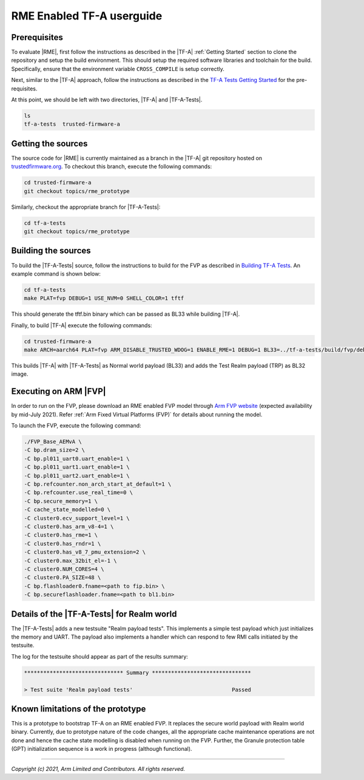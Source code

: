 RME Enabled TF-A userguide
=================================

Prerequisites
--------------

To evaluate |RME|, first follow the instructions as described in the |TF-A|
:ref:`Getting Started` section to clone the repository and setup the build
environment. This should setup the required software libraries and toolchain
for the build. Specifically, ensure that the environment variable
``CROSS_COMPILE`` is setup correctly.

Next, similar to the |TF-A| approach, follow the instructions as described
in the `TF-A Tests Getting Started`_ for the pre-requisites.

At this point, we should be left with two directories, |TF-A| and |TF-A-Tests|.

.. code:: shell

    ls
    tf-a-tests  trusted-firmware-a

Getting the sources
--------------------------

The source code for |RME| is currently maintained as a branch in the |TF-A| git
repository hosted on `trustedfirmware.org`_. To checkout this branch, execute the
following commands:

.. code:: shell

    cd trusted-firmware-a
    git checkout topics/rme_prototype

Similarly, checkout the appropriate branch for |TF-A-Tests|:

.. code:: shell

    cd tf-a-tests
    git checkout topics/rme_prototype


Building the sources
---------------------

To build the |TF-A-Tests| source, follow the instructions to build for the
FVP as described in `Building TF-A Tests`_. An example command is shown below:

.. code:: shell

    cd tf-a-tests
    make PLAT=fvp DEBUG=1 USE_NVM=0 SHELL_COLOR=1 tftf

This should generate the tftf.bin binary which can be passed as BL33 while building |TF-A|.

Finally, to build |TF-A| execute the following commands:

.. code:: shell

    cd trusted-firmware-a
    make ARCH=aarch64 PLAT=fvp ARM_DISABLE_TRUSTED_WDOG=1 ENABLE_RME=1 DEBUG=1 BL33=../tf-a-tests/build/fvp/debug/tftf.bin all fip

This builds |TF-A| with |TF-A-Tests| as Normal world payload (BL33) and adds the
Test Realm payload (TRP) as BL32 image.


Executing on ARM |FVP|
-----------------------

In order to run on the FVP, please download an RME enabled FVP model through
`Arm FVP website`_ (expected availability by mid-July 2021). Refer
:ref:`Arm Fixed Virtual Platforms (FVP)` for details about running the model.

To launch the FVP, execute the following command:

.. code:: shell

    ./FVP_Base_AEMvA \
    -C bp.dram_size=2 \
    -C bp.pl011_uart0.uart_enable=1 \
    -C bp.pl011_uart1.uart_enable=1 \
    -C bp.pl011_uart2.uart_enable=1 \
    -C bp.refcounter.non_arch_start_at_default=1 \
    -C bp.refcounter.use_real_time=0 \
    -C bp.secure_memory=1 \
    -C cache_state_modelled=0 \
    -C cluster0.ecv_support_level=1 \
    -C cluster0.has_arm_v8-4=1 \
    -C cluster0.has_rme=1 \
    -C cluster0.has_rndr=1 \
    -C cluster0.has_v8_7_pmu_extension=2 \
    -C cluster0.max_32bit_el=-1 \
    -C cluster0.NUM_CORES=4 \
    -C cluster0.PA_SIZE=48 \
    -C bp.flashloader0.fname=<path to fip.bin> \
    -C bp.secureflashloader.fname=<path to bl1.bin>

Details of the |TF-A-Tests| for Realm world
---------------------------------------------

The |TF-A-Tests| adds a new testsuite "Realm payload tests". This implements
a simple test payload which just initializes the memory and UART. The payload
also implements a handler which can respond to few RMI calls initiated
by the testsuite.

The log for the testsuite should appear as part of the results summary:

.. code-block:: shell

    ******************************* Summary *******************************

    > Test suite 'Realm payload tests'			   	     Passed


Known limitations of the prototype
-----------------------------------

This is a prototype to bootstrap TF-A on an RME enabled FVP. It replaces the
secure world payload with Realm world binary. Currently, due to prototype nature
of the code changes, all the appropriate cache maintenance operations are not done
and hence the cache state modelling is disabled when running on the FVP. Further,
the Granule protection table (GPT) initialization sequence is a work in progress
(although functional).

--------------

*Copyright (c) 2021, Arm Limited and Contributors. All rights reserved.*

.. _Arm FVP website: https://developer.arm.com/tools-and-software/simulation-models/fixed-virtual-platforms/arm-ecosystem-models
.. _trustedfirmware.org: https://git.trustedfirmware.org/TF-A/trusted-firmware-a.git
.. _TF-A Tests: https://trustedfirmware-a-tests.readthedocs.io
.. _TF-A Tests Getting Started: https://trustedfirmware-a-tests.readthedocs.io/en/latest/getting_started/index.html
.. _Building TF-A Tests: https://trustedfirmware-a-tests.readthedocs.io/en/latest/getting_started/build.html
